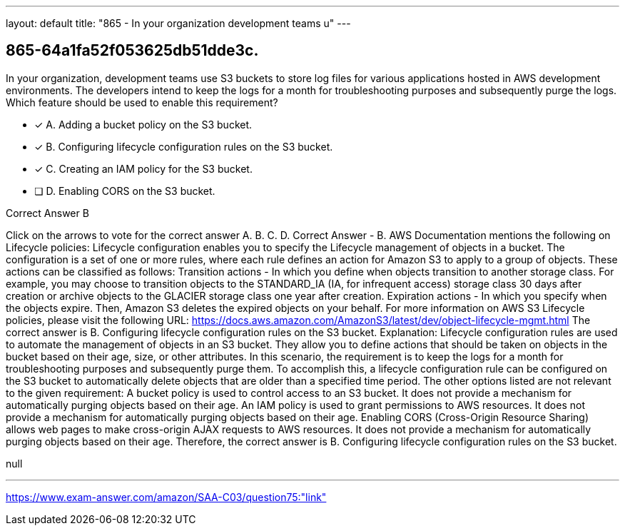 ---
layout: default 
title: "865 - In your organization development teams u"
---


[.question]
== 865-64a1fa52f053625db51dde3c.


****

[.query]
--
In your organization, development teams use S3 buckets to store log files for various applications hosted in AWS development environments.
The developers intend to keep the logs for a month for troubleshooting purposes and subsequently purge the logs. Which feature should be used to enable this requirement?


--

[.list]
--
* [*] A. Adding a bucket policy on the S3 bucket.
* [*] B. Configuring lifecycle configuration rules on the S3 bucket.
* [*] C. Creating an IAM policy for the S3 bucket.
* [ ] D. Enabling CORS on the S3 bucket.

--
****

[.answer]
Correct Answer  B

[.explanation]
--
Click on the arrows to vote for the correct answer
A.
B.
C.
D.
Correct Answer - B.
AWS Documentation mentions the following on Lifecycle policies:
Lifecycle configuration enables you to specify the Lifecycle management of objects in a bucket.
The configuration is a set of one or more rules, where each rule defines an action for Amazon S3 to apply to a group of objects.
These actions can be classified as follows:
Transition actions - In which you define when objects transition to another storage class.
For example, you may choose to transition objects to the STANDARD_IA (IA, for infrequent access) storage class 30 days after creation or archive objects to the GLACIER storage class one year after creation.
Expiration actions - In which you specify when the objects expire.
Then, Amazon S3 deletes the expired objects on your behalf.
For more information on AWS S3 Lifecycle policies, please visit the following URL:
https://docs.aws.amazon.com/AmazonS3/latest/dev/object-lifecycle-mgmt.html
The correct answer is B. Configuring lifecycle configuration rules on the S3 bucket.
Explanation: Lifecycle configuration rules are used to automate the management of objects in an S3 bucket. They allow you to define actions that should be taken on objects in the bucket based on their age, size, or other attributes.
In this scenario, the requirement is to keep the logs for a month for troubleshooting purposes and subsequently purge them. To accomplish this, a lifecycle configuration rule can be configured on the S3 bucket to automatically delete objects that are older than a specified time period.
The other options listed are not relevant to the given requirement:
A bucket policy is used to control access to an S3 bucket. It does not provide a mechanism for automatically purging objects based on their age.
An IAM policy is used to grant permissions to AWS resources. It does not provide a mechanism for automatically purging objects based on their age.
Enabling CORS (Cross-Origin Resource Sharing) allows web pages to make cross-origin AJAX requests to AWS resources. It does not provide a mechanism for automatically purging objects based on their age.
Therefore, the correct answer is B. Configuring lifecycle configuration rules on the S3 bucket.
--

[.ka]
null

'''



https://www.exam-answer.com/amazon/SAA-C03/question75:"link"


